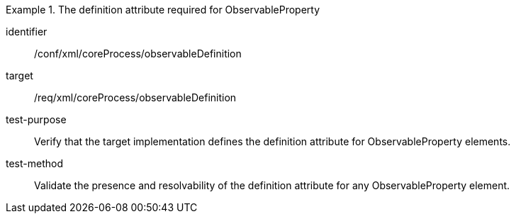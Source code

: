 [abstract_test]
.The definition attribute required for ObservableProperty
====
[%metadata]
identifier:: /conf/xml/coreProcess/observableDefinition 

target:: /req/xml/coreProcess/observableDefinition
test-purpose:: Verify that the target implementation defines the definition attribute for ObservableProperty elements.
test-method:: 
Validate the presence and resolvability of the definition attribute for any ObservableProperty element.
====